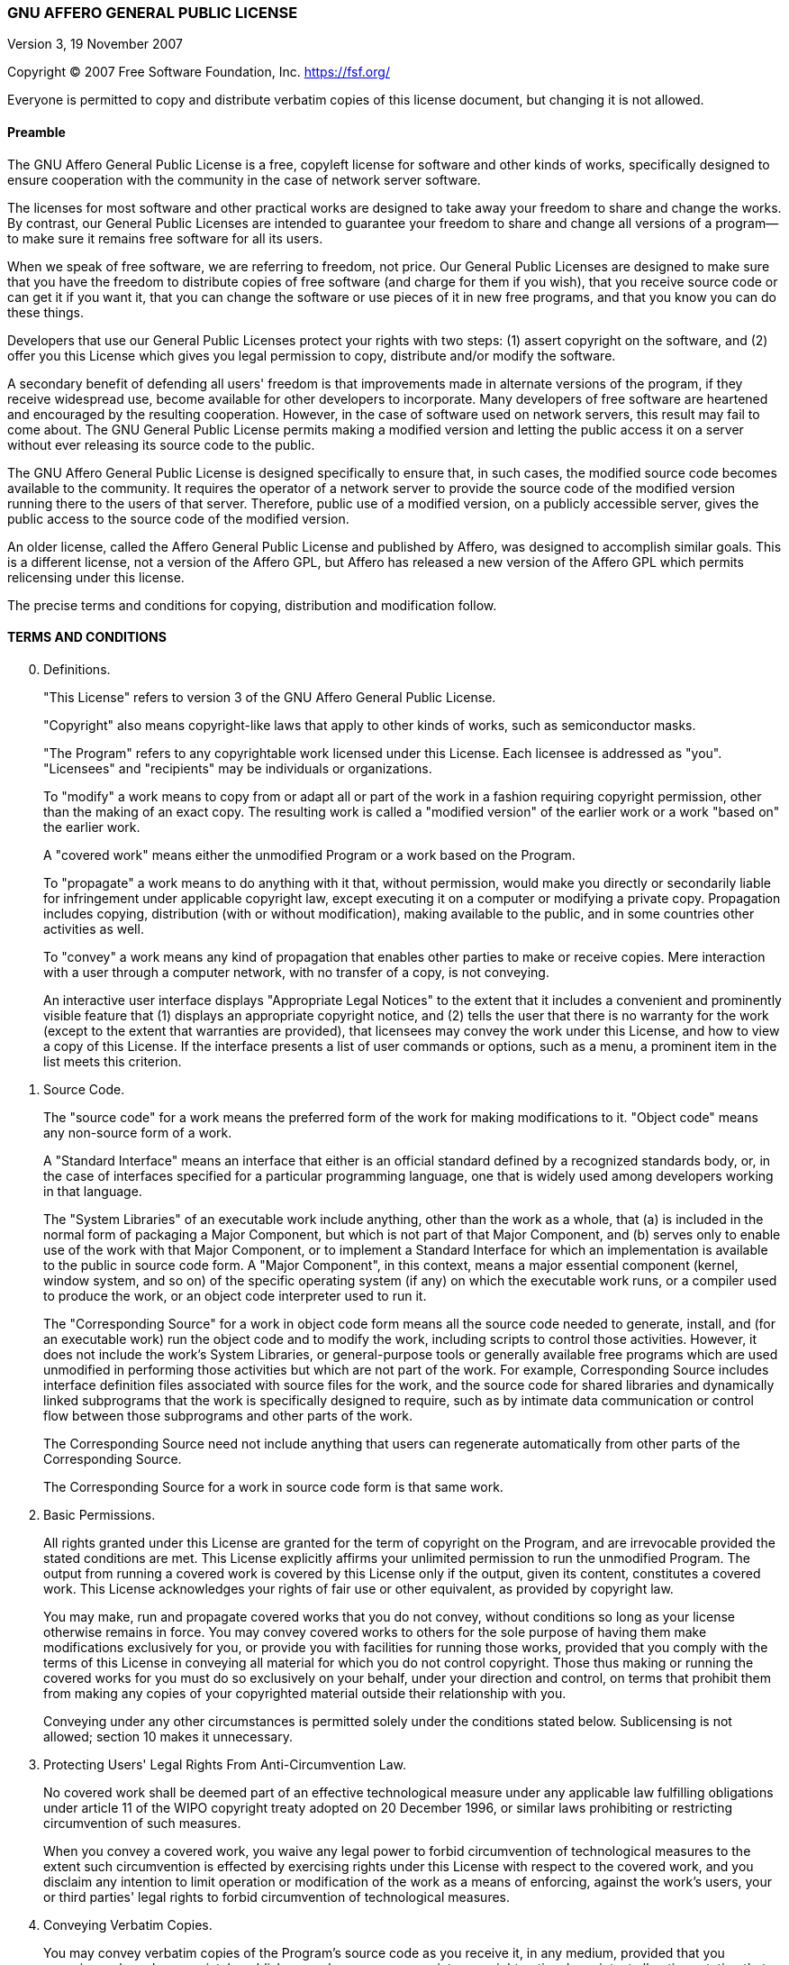 === GNU AFFERO GENERAL PUBLIC LICENSE

Version 3, 19 November 2007

Copyright (C) 2007 Free Software Foundation, Inc.
<https://fsf.org/>

Everyone is permitted to copy and distribute verbatim copies of this
license document, but changing it is not allowed.

==== Preamble

The GNU Affero General Public License is a free, copyleft license for
software and other kinds of works, specifically designed to ensure
cooperation with the community in the case of network server software.

The licenses for most software and other practical works are designed
to take away your freedom to share and change the works. By contrast,
our General Public Licenses are intended to guarantee your freedom to
share and change all versions of a program--to make sure it remains
free software for all its users.

When we speak of free software, we are referring to freedom, not
price. Our General Public Licenses are designed to make sure that you
have the freedom to distribute copies of free software (and charge for
them if you wish), that you receive source code or can get it if you
want it, that you can change the software or use pieces of it in new
free programs, and that you know you can do these things.

Developers that use our General Public Licenses protect your rights
with two steps: (1) assert copyright on the software, and (2) offer
you this License which gives you legal permission to copy, distribute
and/or modify the software.

A secondary benefit of defending all users' freedom is that
improvements made in alternate versions of the program, if they
receive widespread use, become available for other developers to
incorporate. Many developers of free software are heartened and
encouraged by the resulting cooperation. However, in the case of
software used on network servers, this result may fail to come about.
The GNU General Public License permits making a modified version and
letting the public access it on a server without ever releasing its
source code to the public.

The GNU Affero General Public License is designed specifically to
ensure that, in such cases, the modified source code becomes available
to the community. It requires the operator of a network server to
provide the source code of the modified version running there to the
users of that server. Therefore, public use of a modified version, on
a publicly accessible server, gives the public access to the source
code of the modified version.

An older license, called the Affero General Public License and
published by Affero, was designed to accomplish similar goals. This is
a different license, not a version of the Affero GPL, but Affero has
released a new version of the Affero GPL which permits relicensing
under this license.

The precise terms and conditions for copying, distribution and
modification follow.

==== TERMS AND CONDITIONS

[start=0]
. Definitions.
+
"This License" refers to version 3 of the GNU Affero General Public
License.
+
"Copyright" also means copyright-like laws that apply to other kinds
of works, such as semiconductor masks.
+
"The Program" refers to any copyrightable work licensed under this
License. Each licensee is addressed as "you". "Licensees" and
"recipients" may be individuals or organizations.
+
To "modify" a work means to copy from or adapt all or part of the work
in a fashion requiring copyright permission, other than the making of
an exact copy. The resulting work is called a "modified version" of
the earlier work or a work "based on" the earlier work.
+
A "covered work" means either the unmodified Program or a work based
on the Program.
+
To "propagate" a work means to do anything with it that, without
permission, would make you directly or secondarily liable for
infringement under applicable copyright law, except executing it on a
computer or modifying a private copy. Propagation includes copying,
distribution (with or without modification), making available to the
public, and in some countries other activities as well.
+
To "convey" a work means any kind of propagation that enables other
parties to make or receive copies. Mere interaction with a user
through a computer network, with no transfer of a copy, is not
conveying.
+
An interactive user interface displays "Appropriate Legal Notices" to
the extent that it includes a convenient and prominently visible
feature that (1) displays an appropriate copyright notice, and (2)
tells the user that there is no warranty for the work (except to the
extent that warranties are provided), that licensees may convey the
work under this License, and how to view a copy of this License. If
the interface presents a list of user commands or options, such as a
menu, a prominent item in the list meets this criterion.

. Source Code.
+
The "source code" for a work means the preferred form of the work for
making modifications to it. "Object code" means any non-source form of
a work.
+
A "Standard Interface" means an interface that either is an official
standard defined by a recognized standards body, or, in the case of
interfaces specified for a particular programming language, one that
is widely used among developers working in that language.
+
The "System Libraries" of an executable work include anything, other
than the work as a whole, that (a) is included in the normal form of
packaging a Major Component, but which is not part of that Major
Component, and (b) serves only to enable use of the work with that
Major Component, or to implement a Standard Interface for which an
implementation is available to the public in source code form. A
"Major Component", in this context, means a major essential component
(kernel, window system, and so on) of the specific operating system
(if any) on which the executable work runs, or a compiler used to
produce the work, or an object code interpreter used to run it.
+
The "Corresponding Source" for a work in object code form means all
the source code needed to generate, install, and (for an executable
work) run the object code and to modify the work, including scripts to
control those activities. However, it does not include the work's
System Libraries, or general-purpose tools or generally available free
programs which are used unmodified in performing those activities but
which are not part of the work. For example, Corresponding Source
includes interface definition files associated with source files for
the work, and the source code for shared libraries and dynamically
linked subprograms that the work is specifically designed to require,
such as by intimate data communication or control flow between those
subprograms and other parts of the work.
+
The Corresponding Source need not include anything that users can
regenerate automatically from other parts of the Corresponding Source.
+
The Corresponding Source for a work in source code form is that same
work.

. Basic Permissions.
+
All rights granted under this License are granted for the term of
copyright on the Program, and are irrevocable provided the stated
conditions are met. This License explicitly affirms your unlimited
permission to run the unmodified Program. The output from running a
covered work is covered by this License only if the output, given its
content, constitutes a covered work. This License acknowledges your
rights of fair use or other equivalent, as provided by copyright law.
+
You may make, run and propagate covered works that you do not convey,
without conditions so long as your license otherwise remains in force.
You may convey covered works to others for the sole purpose of having
them make modifications exclusively for you, or provide you with
facilities for running those works, provided that you comply with the
terms of this License in conveying all material for which you do not
control copyright. Those thus making or running the covered works for
you must do so exclusively on your behalf, under your direction and
control, on terms that prohibit them from making any copies of your
copyrighted material outside their relationship with you.
+
Conveying under any other circumstances is permitted solely under the
conditions stated below. Sublicensing is not allowed; section 10 makes
it unnecessary.

. Protecting Users' Legal Rights From Anti-Circumvention Law.
+
No covered work shall be deemed part of an effective technological
measure under any applicable law fulfilling obligations under article
11 of the WIPO copyright treaty adopted on 20 December 1996, or
similar laws prohibiting or restricting circumvention of such
measures.
+
When you convey a covered work, you waive any legal power to forbid
circumvention of technological measures to the extent such
circumvention is effected by exercising rights under this License with
respect to the covered work, and you disclaim any intention to limit
operation or modification of the work as a means of enforcing, against
the work's users, your or third parties' legal rights to forbid
circumvention of technological measures.

. Conveying Verbatim Copies.
+
You may convey verbatim copies of the Program's source code as you
receive it, in any medium, provided that you conspicuously and
appropriately publish on each copy an appropriate copyright notice;
keep intact all notices stating that this License and any
non-permissive terms added in accord with section 7 apply to the code;
keep intact all notices of the absence of any warranty; and give all
recipients a copy of this License along with the Program.
+
You may charge any price or no price for each copy that you convey,
and you may offer support or warranty protection for a fee.

. Conveying Modified Source Versions.
+
You may convey a work based on the Program, or the modifications to
produce it from the Program, in the form of source code under the
terms of section 4, provided that you also meet all of these
conditions:
+
-   a) The work must carry prominent notices stating that you modified
    it, and giving a relevant date.
-   b) The work must carry prominent notices stating that it is
    released under this License and any conditions added under
    section 7. This requirement modifies the requirement in section 4
    to "keep intact all notices".
-   c) You must license the entire work, as a whole, under this
    License to anyone who comes into possession of a copy. This
    License will therefore apply, along with any applicable section 7
    additional terms, to the whole of the work, and all its parts,
    regardless of how they are packaged. This License gives no
    permission to license the work in any other way, but it does not
    invalidate such permission if you have separately received it.
-   d) If the work has interactive user interfaces, each must display
    Appropriate Legal Notices; however, if the Program has interactive
    interfaces that do not display Appropriate Legal Notices, your
    work need not make them do so.
+
A compilation of a covered work with other separate and independent
works, which are not by their nature extensions of the covered work,
and which are not combined with it such as to form a larger program,
in or on a volume of a storage or distribution medium, is called an
"aggregate" if the compilation and its resulting copyright are not
used to limit the access or legal rights of the compilation's users
beyond what the individual works permit. Inclusion of a covered work
in an aggregate does not cause this License to apply to the other
parts of the aggregate.

. Conveying Non-Source Forms.
+
You may convey a covered work in object code form under the terms of
sections 4 and 5, provided that you also convey the machine-readable
Corresponding Source under the terms of this License, in one of these
ways:


-   a) Convey the object code in, or embodied in, a physical product
    (including a physical distribution medium), accompanied by the
    Corresponding Source fixed on a durable physical medium
    customarily used for software interchange.
-   b) Convey the object code in, or embodied in, a physical product
    (including a physical distribution medium), accompanied by a
    written offer, valid for at least three years and valid for as
    long as you offer spare parts or customer support for that product
    model, to give anyone who possesses the object code either (1) a
    copy of the Corresponding Source for all the software in the
    product that is covered by this License, on a durable physical
    medium customarily used for software interchange, for a price no
    more than your reasonable cost of physically performing this
    conveying of source, or (2) access to copy the Corresponding
    Source from a network server at no charge.
-   c) Convey individual copies of the object code with a copy of the
    written offer to provide the Corresponding Source. This
    alternative is allowed only occasionally and noncommercially, and
    only if you received the object code with such an offer, in accord
    with subsection 6b.
-   d) Convey the object code by offering access from a designated
    place (gratis or for a charge), and offer equivalent access to the
    Corresponding Source in the same way through the same place at no
    further charge. You need not require recipients to copy the
    Corresponding Source along with the object code. If the place to
    copy the object code is a network server, the Corresponding Source
    may be on a different server (operated by you or a third party)
    that supports equivalent copying facilities, provided you maintain
    clear directions next to the object code saying where to find the
    Corresponding Source. Regardless of what server hosts the
    Corresponding Source, you remain obligated to ensure that it is
    available for as long as needed to satisfy these requirements.
-   e) Convey the object code using peer-to-peer transmission,
    provided you inform other peers where the object code and
    Corresponding Source of the work are being offered to the general
    public at no charge under subsection 6d.

+
--
A separable portion of the object code, whose source code is excluded
from the Corresponding Source as a System Library, need not be
included in conveying the object code work.

A "User Product" is either (1) a "consumer product", which means any
tangible personal property which is normally used for personal,
family, or household purposes, or (2) anything designed or sold for
incorporation into a dwelling. In determining whether a product is a
consumer product, doubtful cases shall be resolved in favor of
coverage. For a particular product received by a particular user,
"normally used" refers to a typical or common use of that class of
product, regardless of the status of the particular user or of the way
in which the particular user actually uses, or expects or is expected
to use, the product. A product is a consumer product regardless of
whether the product has substantial commercial, industrial or
non-consumer uses, unless such uses represent the only significant
mode of use of the product.

"Installation Information" for a User Product means any methods,
procedures, authorization keys, or other information required to
install and execute modified versions of a covered work in that User
Product from a modified version of its Corresponding Source. The
information must suffice to ensure that the continued functioning of
the modified object code is in no case prevented or interfered with
solely because modification has been made.

If you convey an object code work under this section in, or with, or
specifically for use in, a User Product, and the conveying occurs as
part of a transaction in which the right of possession and use of the
User Product is transferred to the recipient in perpetuity or for a
fixed term (regardless of how the transaction is characterized), the
Corresponding Source conveyed under this section must be accompanied
by the Installation Information. But this requirement does not apply
if neither you nor any third party retains the ability to install
modified object code on the User Product (for example, the work has
been installed in ROM).

The requirement to provide Installation Information does not include a
requirement to continue to provide support service, warranty, or
updates for a work that has been modified or installed by the
recipient, or for the User Product in which it has been modified or
installed. Access to a network may be denied when the modification
itself materially and adversely affects the operation of the network
or violates the rules and protocols for communication across the
network.

Corresponding Source conveyed, and Installation Information provided,
in accord with this section must be in a format that is publicly
documented (and with an implementation available to the public in
source code form), and must require no special password or key for
unpacking, reading or copying.
--
. Additional Terms.
+
"Additional permissions" are terms that supplement the terms of this
License by making exceptions from one or more of its conditions.
Additional permissions that are applicable to the entire Program shall
be treated as though they were included in this License, to the extent
that they are valid under applicable law. If additional permissions
apply only to part of the Program, that part may be used separately
under those permissions, but the entire Program remains governed by
this License without regard to the additional permissions.
+
When you convey a copy of a covered work, you may at your option
remove any additional permissions from that copy, or from any part of
it. (Additional permissions may be written to require their own
removal in certain cases when you modify the work.) You may place
additional permissions on material, added by you to a covered work,
for which you have or can give appropriate copyright permission.
+
Notwithstanding any other provision of this License, for material you
add to a covered work, you may (if authorized by the copyright holders
of that material) supplement the terms of this License with terms:
+
-   a) Disclaiming warranty or limiting liability differently from the
    terms of sections 15 and 16 of this License; or
-   b) Requiring preservation of specified reasonable legal notices or
    author attributions in that material or in the Appropriate Legal
    Notices displayed by works containing it; or
-   c) Prohibiting misrepresentation of the origin of that material,
    or requiring that modified versions of such material be marked in
    reasonable ways as different from the original version; or
-   d) Limiting the use for publicity purposes of names of licensors
    or authors of the material; or
-   e) Declining to grant rights under trademark law for use of some
    trade names, trademarks, or service marks; or
-   f) Requiring indemnification of licensors and authors of that
    material by anyone who conveys the material (or modified versions
    of it) with contractual assumptions of liability to the recipient,
    for any liability that these contractual assumptions directly
    impose on those licensors and authors.
+
All other non-permissive additional terms are considered "further
restrictions" within the meaning of section 10. If the Program as you
received it, or any part of it, contains a notice stating that it is
governed by this License along with a term that is a further
restriction, you may remove that term. If a license document contains
a further restriction but permits relicensing or conveying under this
License, you may add to a covered work material governed by the terms
of that license document, provided that the further restriction does
not survive such relicensing or conveying.
+
If you add terms to a covered work in accord with this section, you
must place, in the relevant source files, a statement of the
additional terms that apply to those files, or a notice indicating
where to find the applicable terms.
+
Additional terms, permissive or non-permissive, may be stated in the
form of a separately written license, or stated as exceptions; the
above requirements apply either way.

. Termination.
+
You may not propagate or modify a covered work except as expressly
provided under this License. Any attempt otherwise to propagate or
modify it is void, and will automatically terminate your rights under
this License (including any patent licenses granted under the third
paragraph of section 11).
+
However, if you cease all violation of this License, then your license
from a particular copyright holder is reinstated (a) provisionally,
unless and until the copyright holder explicitly and finally
terminates your license, and (b) permanently, if the copyright holder
fails to notify you of the violation by some reasonable means prior to
60 days after the cessation.
+
Moreover, your license from a particular copyright holder is
reinstated permanently if the copyright holder notifies you of the
violation by some reasonable means, this is the first time you have
received notice of violation of this License (for any work) from that
copyright holder, and you cure the violation prior to 30 days after
your receipt of the notice.
+
Termination of your rights under this section does not terminate the
licenses of parties who have received copies or rights from you under
this License. If your rights have been terminated and not permanently
reinstated, you do not qualify to receive new licenses for the same
material under section 10.

. Acceptance Not Required for Having Copies.
+
You are not required to accept this License in order to receive or run
a copy of the Program. Ancillary propagation of a covered work
occurring solely as a consequence of using peer-to-peer transmission
to receive a copy likewise does not require acceptance. However,
nothing other than this License grants you permission to propagate or
modify any covered work. These actions infringe copyright if you do
not accept this License. Therefore, by modifying or propagating a
covered work, you indicate your acceptance of this License to do so.

. Automatic Licensing of Downstream Recipients.
+
Each time you convey a covered work, the recipient automatically
receives a license from the original licensors, to run, modify and
propagate that work, subject to this License. You are not responsible
for enforcing compliance by third parties with this License.
+
An "entity transaction" is a transaction transferring control of an
organization, or substantially all assets of one, or subdividing an
organization, or merging organizations. If propagation of a covered
work results from an entity transaction, each party to that
transaction who receives a copy of the work also receives whatever
licenses to the work the party's predecessor in interest had or could
give under the previous paragraph, plus a right to possession of the
Corresponding Source of the work from the predecessor in interest, if
the predecessor has it or can get it with reasonable efforts.
+
You may not impose any further restrictions on the exercise of the
rights granted or affirmed under this License. For example, you may
not impose a license fee, royalty, or other charge for exercise of
rights granted under this License, and you may not initiate litigation
(including a cross-claim or counterclaim in a lawsuit) alleging that
any patent claim is infringed by making, using, selling, offering for
sale, or importing the Program or any portion of it.

. Patents.
+
A "contributor" is a copyright holder who authorizes use under this
License of the Program or a work on which the Program is based. The
work thus licensed is called the contributor's "contributor version".
+
A contributor's "essential patent claims" are all patent claims owned
or controlled by the contributor, whether already acquired or
hereafter acquired, that would be infringed by some manner, permitted
by this License, of making, using, or selling its contributor version,
but do not include claims that would be infringed only as a
consequence of further modification of the contributor version. For
purposes of this definition, "control" includes the right to grant
patent sublicenses in a manner consistent with the requirements of
this License.
+
Each contributor grants you a non-exclusive, worldwide, royalty-free
patent license under the contributor's essential patent claims, to
make, use, sell, offer for sale, import and otherwise run, modify and
propagate the contents of its contributor version.
+
In the following three paragraphs, a "patent license" is any express
agreement or commitment, however denominated, not to enforce a patent
(such as an express permission to practice a patent or covenant not to
sue for patent infringement). To "grant" such a patent license to a
party means to make such an agreement or commitment not to enforce a
patent against the party.
+
If you convey a covered work, knowingly relying on a patent license,
and the Corresponding Source of the work is not available for anyone
to copy, free of charge and under the terms of this License, through a
publicly available network server or other readily accessible means,
then you must either (1) cause the Corresponding Source to be so
available, or (2) arrange to deprive yourself of the benefit of the
patent license for this particular work, or (3) arrange, in a manner
consistent with the requirements of this License, to extend the patent
license to downstream recipients. "Knowingly relying" means you have
actual knowledge that, but for the patent license, your conveying the
covered work in a country, or your recipient's use of the covered work
in a country, would infringe one or more identifiable patents in that
country that you have reason to believe are valid.
+
If, pursuant to or in connection with a single transaction or
arrangement, you convey, or propagate by procuring conveyance of, a
covered work, and grant a patent license to some of the parties
receiving the covered work authorizing them to use, propagate, modify
or convey a specific copy of the covered work, then the patent license
you grant is automatically extended to all recipients of the covered
work and works based on it.
+
A patent license is "discriminatory" if it does not include within the
scope of its coverage, prohibits the exercise of, or is conditioned on
the non-exercise of one or more of the rights that are specifically
granted under this License. You may not convey a covered work if you
are a party to an arrangement with a third party that is in the
business of distributing software, under which you make payment to the
third party based on the extent of your activity of conveying the
work, and under which the third party grants, to any of the parties
who would receive the covered work from you, a discriminatory patent
license (a) in connection with copies of the covered work conveyed by
you (or copies made from those copies), or (b) primarily for and in
connection with specific products or compilations that contain the
covered work, unless you entered into that arrangement, or that patent
license was granted, prior to 28 March 2007.
+
Nothing in this License shall be construed as excluding or limiting
any implied license or other defenses to infringement that may
otherwise be available to you under applicable patent law.

. No Surrender of Others' Freedom.
+
If conditions are imposed on you (whether by court order, agreement or
otherwise) that contradict the conditions of this License, they do not
excuse you from the conditions of this License. If you cannot convey a
covered work so as to satisfy simultaneously your obligations under
this License and any other pertinent obligations, then as a
consequence you may not convey it at all. For example, if you agree to
terms that obligate you to collect a royalty for further conveying
from those to whom you convey the Program, the only way you could
satisfy both those terms and this License would be to refrain entirely
from conveying the Program.

. Remote Network Interaction; Use with the GNU General Public License.
+
Notwithstanding any other provision of this License, if you modify the
Program, your modified version must prominently offer all users
interacting with it remotely through a computer network (if your
version supports such interaction) an opportunity to receive the
Corresponding Source of your version by providing access to the
Corresponding Source from a network server at no charge, through some
standard or customary means of facilitating copying of software. This
Corresponding Source shall include the Corresponding Source for any
work covered by version 3 of the GNU General Public License that is
incorporated pursuant to the following paragraph.
+
Notwithstanding any other provision of this License, you have
permission to link or combine any covered work with a work licensed
under version 3 of the GNU General Public License into a single
combined work, and to convey the resulting work. The terms of this
License will continue to apply to the part which is the covered work,
but the work with which it is combined will remain governed by version
3 of the GNU General Public License.

. Revised Versions of this License.
+
The Free Software Foundation may publish revised and/or new versions
of the GNU Affero General Public License from time to time. Such new
versions will be similar in spirit to the present version, but may
differ in detail to address new problems or concerns.
+
Each version is given a distinguishing version number. If the Program
specifies that a certain numbered version of the GNU Affero General
Public License "or any later version" applies to it, you have the
option of following the terms and conditions either of that numbered
version or of any later version published by the Free Software
Foundation. If the Program does not specify a version number of the
GNU Affero General Public License, you may choose any version ever
published by the Free Software Foundation.
+
If the Program specifies that a proxy can decide which future versions
of the GNU Affero General Public License can be used, that proxy's
public statement of acceptance of a version permanently authorizes you
to choose that version for the Program.
+
Later license versions may give you additional or different
permissions. However, no additional obligations are imposed on any
author or copyright holder as a result of your choosing to follow a
later version.

. Disclaimer of Warranty.
+
THERE IS NO WARRANTY FOR THE PROGRAM, TO THE EXTENT PERMITTED BY
APPLICABLE LAW. EXCEPT WHEN OTHERWISE STATED IN WRITING THE COPYRIGHT
HOLDERS AND/OR OTHER PARTIES PROVIDE THE PROGRAM "AS IS" WITHOUT
WARRANTY OF ANY KIND, EITHER EXPRESSED OR IMPLIED, INCLUDING, BUT NOT
LIMITED TO, THE IMPLIED WARRANTIES OF MERCHANTABILITY AND FITNESS FOR
A PARTICULAR PURPOSE. THE ENTIRE RISK AS TO THE QUALITY AND
PERFORMANCE OF THE PROGRAM IS WITH YOU. SHOULD THE PROGRAM PROVE
DEFECTIVE, YOU ASSUME THE COST OF ALL NECESSARY SERVICING, REPAIR OR
CORRECTION.

. Limitation of Liability.
+
IN NO EVENT UNLESS REQUIRED BY APPLICABLE LAW OR AGREED TO IN WRITING
WILL ANY COPYRIGHT HOLDER, OR ANY OTHER PARTY WHO MODIFIES AND/OR
CONVEYS THE PROGRAM AS PERMITTED ABOVE, BE LIABLE TO YOU FOR DAMAGES,
INCLUDING ANY GENERAL, SPECIAL, INCIDENTAL OR CONSEQUENTIAL DAMAGES
ARISING OUT OF THE USE OR INABILITY TO USE THE PROGRAM (INCLUDING BUT
NOT LIMITED TO LOSS OF DATA OR DATA BEING RENDERED INACCURATE OR
LOSSES SUSTAINED BY YOU OR THIRD PARTIES OR A FAILURE OF THE PROGRAM
TO OPERATE WITH ANY OTHER PROGRAMS), EVEN IF SUCH HOLDER OR OTHER
PARTY HAS BEEN ADVISED OF THE POSSIBILITY OF SUCH DAMAGES.

. Interpretation of Sections 15 and 16.
+
If the disclaimer of warranty and limitation of liability provided
above cannot be given local legal effect according to their terms,
reviewing courts shall apply local law that most closely approximates
an absolute waiver of all civil liability in connection with the
Program, unless a warranty or assumption of liability accompanies a
copy of the Program in return for a fee.
+
END OF TERMS AND CONDITIONS

==== How to Apply These Terms to Your New Programs

If you develop a new program, and you want it to be of the greatest
possible use to the public, the best way to achieve this is to make it
free software which everyone can redistribute and change under these
terms.

To do so, attach the following notices to the program. It is safest to
attach them to the start of each source file to most effectively state
the exclusion of warranty; and each file should have at least the
"copyright" line and a pointer to where the full notice is found.

        <one line to give the program's name and a brief idea of what it does.>
        Copyright (C) <year>  <name of author>

        This program is free software: you can redistribute it and/or modify
        it under the terms of the GNU Affero General Public License as
        published by the Free Software Foundation, either version 3 of the
        License, or (at your option) any later version.

        This program is distributed in the hope that it will be useful,
        but WITHOUT ANY WARRANTY; without even the implied warranty of
        MERCHANTABILITY or FITNESS FOR A PARTICULAR PURPOSE.  See the
        GNU Affero General Public License for more details.

        You should have received a copy of the GNU Affero General Public License
        along with this program.  If not, see <https://www.gnu.org/licenses/>.

Also add information on how to contact you by electronic and paper
mail.

If your software can interact with users remotely through a computer
network, you should also make sure that it provides a way for users to
get its source. For example, if your program is a web application, its
interface could display a "Source" link that leads users to an archive
of the code. There are many ways you could offer source, and different
solutions will be better for different programs; see section 13 for
the specific requirements.

You should also get your employer (if you work as a programmer) or
school, if any, to sign a "copyright disclaimer" for the program, if
necessary. For more information on this, and how to apply and follow
the GNU AGPL, see <https://www.gnu.org/licenses/>.